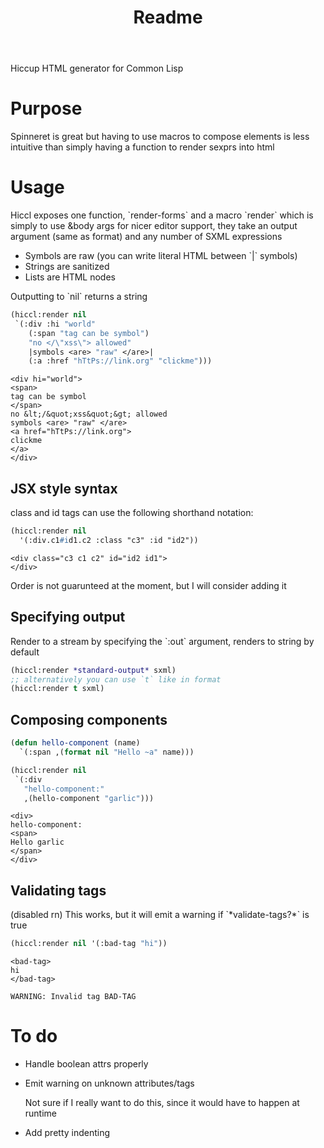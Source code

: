 #+title: Readme

Hiccup HTML generator for Common Lisp

* Purpose
Spinneret is great but having to use macros to compose elements is less intuitive than simply having a function to render sexprs into html

* Usage

Hiccl exposes one function, `render-forms` and a macro `render` which is simply to use &body args for nicer editor support, they take an output argument (same as format) and any number of SXML expressions

- Symbols are raw (you can write literal HTML between `|` symbols)
- Strings are sanitized
- Lists are HTML nodes

Outputting to `nil` returns a string

#+begin_src lisp :exports both
(hiccl:render nil
 `(:div :hi "world"
    (:span "tag can be symbol")
    "no </\"xss\"> allowed"
    |symbols <are> "raw" </are>|
    (:a :href "hTtPs://link.org" "clickme")))
#+end_src

#+RESULTS:
#+begin_example
<div hi="world">
<span>
tag can be symbol
</span>
no &lt;/&quot;xss&quot;&gt; allowed
symbols <are> "raw" </are>
<a href="hTtPs://link.org">
clickme
</a>
</div>
#+end_example

** JSX style syntax
class and id tags can use the following shorthand notation:
#+begin_src lisp :exports both
(hiccl:render nil
  '(:div.c1#id1.c2 :class "c3" :id "id2"))
#+end_src

#+RESULTS:
: <div class="c3 c1 c2" id="id2 id1">
: </div>

Order is not guarunteed at the moment, but I will consider adding it

** Specifying output
Render to a stream by specifying the `:out` argument, renders to string by default
#+begin_src lisp
(hiccl:render *standard-output* sxml)
;; alternatively you can use `t` like in format
(hiccl:render t sxml)
#+end_src

** Composing components
#+begin_src lisp :exports both
(defun hello-component (name)
  `(:span ,(format nil "Hello ~a" name)))

(hiccl:render nil
 `(:div
   "hello-component:"
   ,(hello-component "garlic")))
#+end_src

#+RESULTS:
: <div>
: hello-component:
: <span>
: Hello garlic
: </span>
: </div>

** Validating tags
(disabled rn)
This works, but it will emit a warning if `*validate-tags?*` is true
#+begin_src lisp :exports both
(hiccl:render nil '(:bad-tag "hi"))
#+end_src

#+RESULTS:
: <bad-tag>
: hi
: </bad-tag>

#+begin_src
WARNING: Invalid tag BAD-TAG
#+end_src

* To do
- Handle boolean attrs properly
- Emit warning on unknown attributes/tags

  Not sure if I really want to do this, since it would have to happen at runtime
- Add pretty indenting
